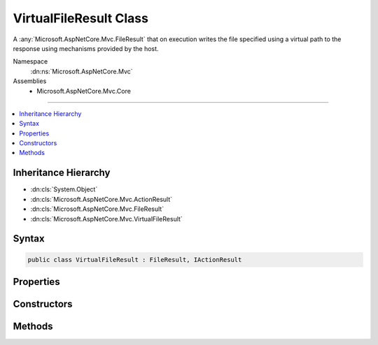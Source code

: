 

VirtualFileResult Class
=======================






A :any:`Microsoft.AspNetCore.Mvc.FileResult` that on execution writes the file specified using a virtual path to the response
using mechanisms provided by the host.


Namespace
    :dn:ns:`Microsoft.AspNetCore.Mvc`
Assemblies
    * Microsoft.AspNetCore.Mvc.Core

----

.. contents::
   :local:



Inheritance Hierarchy
---------------------


* :dn:cls:`System.Object`
* :dn:cls:`Microsoft.AspNetCore.Mvc.ActionResult`
* :dn:cls:`Microsoft.AspNetCore.Mvc.FileResult`
* :dn:cls:`Microsoft.AspNetCore.Mvc.VirtualFileResult`








Syntax
------

.. code-block:: csharp

    public class VirtualFileResult : FileResult, IActionResult








.. dn:class:: Microsoft.AspNetCore.Mvc.VirtualFileResult
    :hidden:

.. dn:class:: Microsoft.AspNetCore.Mvc.VirtualFileResult

Properties
----------

.. dn:class:: Microsoft.AspNetCore.Mvc.VirtualFileResult
    :noindex:
    :hidden:

    
    .. dn:property:: Microsoft.AspNetCore.Mvc.VirtualFileResult.FileName
    
        
    
        
        Gets or sets the path to the file that will be sent back as the response.
    
        
        :rtype: System.String
    
        
        .. code-block:: csharp
    
            public string FileName
            {
                get;
                set;
            }
    
    .. dn:property:: Microsoft.AspNetCore.Mvc.VirtualFileResult.FileProvider
    
        
    
        
        Gets or sets the :any:`Microsoft.Extensions.FileProviders.IFileProvider` used to resolve paths.
    
        
        :rtype: Microsoft.Extensions.FileProviders.IFileProvider
    
        
        .. code-block:: csharp
    
            public IFileProvider FileProvider
            {
                get;
                set;
            }
    

Constructors
------------

.. dn:class:: Microsoft.AspNetCore.Mvc.VirtualFileResult
    :noindex:
    :hidden:

    
    .. dn:constructor:: Microsoft.AspNetCore.Mvc.VirtualFileResult.VirtualFileResult(System.String, Microsoft.Net.Http.Headers.MediaTypeHeaderValue)
    
        
    
        
        Creates a new :any:`Microsoft.AspNetCore.Mvc.VirtualFileResult` instance with
        the provided <em>fileName</em> and the
        provided <em>contentType</em>.
    
        
    
        
        :param fileName: The path to the file. The path must be relative/virtual.
        
        :type fileName: System.String
    
        
        :param contentType: The Content-Type header of the response.
        
        :type contentType: Microsoft.Net.Http.Headers.MediaTypeHeaderValue
    
        
        .. code-block:: csharp
    
            public VirtualFileResult(string fileName, MediaTypeHeaderValue contentType)
    
    .. dn:constructor:: Microsoft.AspNetCore.Mvc.VirtualFileResult.VirtualFileResult(System.String, System.String)
    
        
    
        
        Creates a new :any:`Microsoft.AspNetCore.Mvc.VirtualFileResult` instance with the provided <em>fileName</em>
        and the provided <em>contentType</em>.
    
        
    
        
        :param fileName: The path to the file. The path must be relative/virtual.
        
        :type fileName: System.String
    
        
        :param contentType: The Content-Type header of the response.
        
        :type contentType: System.String
    
        
        .. code-block:: csharp
    
            public VirtualFileResult(string fileName, string contentType)
    

Methods
-------

.. dn:class:: Microsoft.AspNetCore.Mvc.VirtualFileResult
    :noindex:
    :hidden:

    
    .. dn:method:: Microsoft.AspNetCore.Mvc.VirtualFileResult.GetFileStream(Microsoft.Extensions.FileProviders.IFileInfo)
    
        
    
        
        Returns :any:`System.IO.Stream` for the specified <em>fileInfo</em>.
    
        
    
        
        :param fileInfo: The :any:`Microsoft.Extensions.FileProviders.IFileInfo` for which the stream is needed.
        
        :type fileInfo: Microsoft.Extensions.FileProviders.IFileInfo
        :rtype: System.IO.Stream
        :return: :any:`System.IO.Stream` for the specified <em>fileInfo</em>.
    
        
        .. code-block:: csharp
    
            protected virtual Stream GetFileStream(IFileInfo fileInfo)
    
    .. dn:method:: Microsoft.AspNetCore.Mvc.VirtualFileResult.WriteFileAsync(Microsoft.AspNetCore.Http.HttpResponse)
    
        
    
        
        :type response: Microsoft.AspNetCore.Http.HttpResponse
        :rtype: System.Threading.Tasks.Task
    
        
        .. code-block:: csharp
    
            protected override Task WriteFileAsync(HttpResponse response)
    

